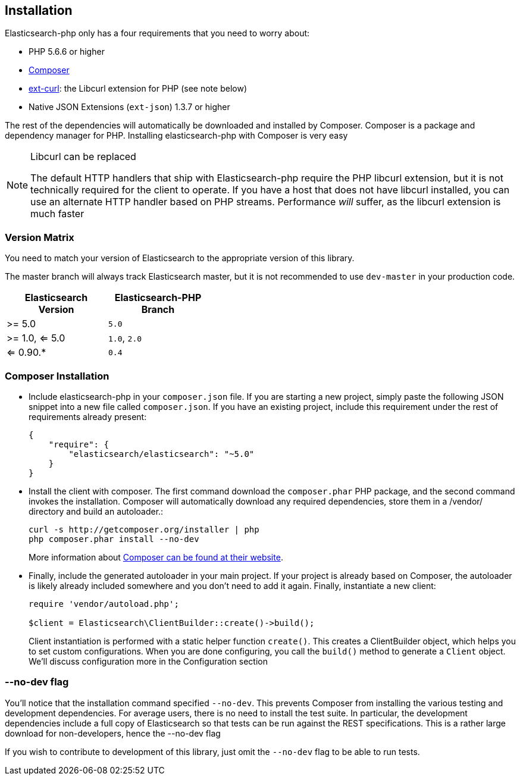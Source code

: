 == Installation

Elasticsearch-php only has a four requirements that you need to worry about:

* PHP 5.6.6 or higher
* http://getcomposer.org[Composer]
* http://php.net/manual/en/book.curl.php[ext-curl]: the Libcurl extension for PHP (see note below)
* Native JSON Extensions (`ext-json`) 1.3.7 or higher

The rest of the dependencies will automatically be downloaded and installed by Composer.  Composer is a package and dependency manager for PHP.  Installing elasticsearch-php with Composer is very easy

[NOTE]
.Libcurl can be replaced
====
The default HTTP handlers that ship with Elasticsearch-php require the PHP libcurl extension, but it is not technically
required for the client to operate.  If you have a host that does not have libcurl installed, you can use an
alternate HTTP handler based on PHP streams.  Performance _will_ suffer, as the libcurl extension is much faster
====

=== Version Matrix

You need to match your version of Elasticsearch to the appropriate version of this library.

The master branch will always track Elasticsearch master, but it is not recommended to use `dev-master` in your production code.

[width="40%",options="header",frame="topbot"]
|============================
|Elasticsearch Version | Elasticsearch-PHP Branch
| >= 5.0                | `5.0`
| >= 1.0, <= 5.0        | `1.0`, `2.0`
| <= 0.90.*             | `0.4`
|============================

=== Composer Installation

* Include elasticsearch-php in your `composer.json` file.  If you are starting a new project, simply paste the following JSON snippet into a new file called `composer.json`.  If you have an existing project, include this requirement under the rest of requirements already present:
+
[source,json]
--------------------------
{
    "require": {
        "elasticsearch/elasticsearch": "~5.0"
    }
}
--------------------------

* Install the client with composer.  The first command download the `composer.phar` PHP package, and the second command invokes the installation.  Composer will automatically download any required dependencies, store them in a /vendor/ directory and build an autoloader.:
+
[source,shell]
--------------------------
curl -s http://getcomposer.org/installer | php
php composer.phar install --no-dev
--------------------------
+
More information about http://getcomposer.org/[Composer can be found at their website].

* Finally, include the generated autoloader in your main project.  If your project is already based on Composer, the autoloader is likely already included somewhere and you don't need to add it again.  Finally, instantiate a new client:
+
[source,php]
--------------------------
require 'vendor/autoload.php';

$client = Elasticsearch\ClientBuilder::create()->build();
--------------------------
+
Client instantiation is performed with a static helper function `create()`.  This creates a ClientBuilder object,
which helps you to set custom configurations.  When you are done configuring, you call the `build()` method to generate
a `Client` object.  We'll discuss configuration more in the Configuration section


=== --no-dev flag
You'll notice that the installation command specified `--no-dev`.  This prevents Composer
from installing the various testing and development dependencies.  For average users, there
is no need to install the test suite.  In particular, the development dependencies include
a full copy of Elasticsearch so that tests can be run against the REST specifications.  This
is a rather large download for non-developers, hence the --no-dev flag

If you wish to contribute to development of this library, just omit the `--no-dev` flag to
be able to run tests.

